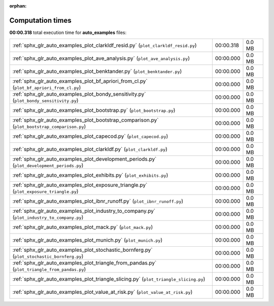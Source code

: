 
:orphan:

.. _sphx_glr_auto_examples_sg_execution_times:

Computation times
=================
**00:00.318** total execution time for **auto_examples** files:

+-----------------------------------------------------------------------------------------------+-----------+--------+
| :ref:`sphx_glr_auto_examples_plot_clarkldf_resid.py` (``plot_clarkldf_resid.py``)             | 00:00.318 | 0.0 MB |
+-----------------------------------------------------------------------------------------------+-----------+--------+
| :ref:`sphx_glr_auto_examples_plot_ave_analysis.py` (``plot_ave_analysis.py``)                 | 00:00.000 | 0.0 MB |
+-----------------------------------------------------------------------------------------------+-----------+--------+
| :ref:`sphx_glr_auto_examples_plot_benktander.py` (``plot_benktander.py``)                     | 00:00.000 | 0.0 MB |
+-----------------------------------------------------------------------------------------------+-----------+--------+
| :ref:`sphx_glr_auto_examples_plot_bf_apriori_from_cl.py` (``plot_bf_apriori_from_cl.py``)     | 00:00.000 | 0.0 MB |
+-----------------------------------------------------------------------------------------------+-----------+--------+
| :ref:`sphx_glr_auto_examples_plot_bondy_sensitivity.py` (``plot_bondy_sensitivity.py``)       | 00:00.000 | 0.0 MB |
+-----------------------------------------------------------------------------------------------+-----------+--------+
| :ref:`sphx_glr_auto_examples_plot_bootstrap.py` (``plot_bootstrap.py``)                       | 00:00.000 | 0.0 MB |
+-----------------------------------------------------------------------------------------------+-----------+--------+
| :ref:`sphx_glr_auto_examples_plot_bootstrap_comparison.py` (``plot_bootstrap_comparison.py``) | 00:00.000 | 0.0 MB |
+-----------------------------------------------------------------------------------------------+-----------+--------+
| :ref:`sphx_glr_auto_examples_plot_capecod.py` (``plot_capecod.py``)                           | 00:00.000 | 0.0 MB |
+-----------------------------------------------------------------------------------------------+-----------+--------+
| :ref:`sphx_glr_auto_examples_plot_clarkldf.py` (``plot_clarkldf.py``)                         | 00:00.000 | 0.0 MB |
+-----------------------------------------------------------------------------------------------+-----------+--------+
| :ref:`sphx_glr_auto_examples_plot_development_periods.py` (``plot_development_periods.py``)   | 00:00.000 | 0.0 MB |
+-----------------------------------------------------------------------------------------------+-----------+--------+
| :ref:`sphx_glr_auto_examples_plot_exhibits.py` (``plot_exhibits.py``)                         | 00:00.000 | 0.0 MB |
+-----------------------------------------------------------------------------------------------+-----------+--------+
| :ref:`sphx_glr_auto_examples_plot_exposure_triangle.py` (``plot_exposure_triangle.py``)       | 00:00.000 | 0.0 MB |
+-----------------------------------------------------------------------------------------------+-----------+--------+
| :ref:`sphx_glr_auto_examples_plot_ibnr_runoff.py` (``plot_ibnr_runoff.py``)                   | 00:00.000 | 0.0 MB |
+-----------------------------------------------------------------------------------------------+-----------+--------+
| :ref:`sphx_glr_auto_examples_plot_industry_to_company.py` (``plot_industry_to_company.py``)   | 00:00.000 | 0.0 MB |
+-----------------------------------------------------------------------------------------------+-----------+--------+
| :ref:`sphx_glr_auto_examples_plot_mack.py` (``plot_mack.py``)                                 | 00:00.000 | 0.0 MB |
+-----------------------------------------------------------------------------------------------+-----------+--------+
| :ref:`sphx_glr_auto_examples_plot_munich.py` (``plot_munich.py``)                             | 00:00.000 | 0.0 MB |
+-----------------------------------------------------------------------------------------------+-----------+--------+
| :ref:`sphx_glr_auto_examples_plot_stochastic_bornferg.py` (``plot_stochastic_bornferg.py``)   | 00:00.000 | 0.0 MB |
+-----------------------------------------------------------------------------------------------+-----------+--------+
| :ref:`sphx_glr_auto_examples_plot_triangle_from_pandas.py` (``plot_triangle_from_pandas.py``) | 00:00.000 | 0.0 MB |
+-----------------------------------------------------------------------------------------------+-----------+--------+
| :ref:`sphx_glr_auto_examples_plot_triangle_slicing.py` (``plot_triangle_slicing.py``)         | 00:00.000 | 0.0 MB |
+-----------------------------------------------------------------------------------------------+-----------+--------+
| :ref:`sphx_glr_auto_examples_plot_value_at_risk.py` (``plot_value_at_risk.py``)               | 00:00.000 | 0.0 MB |
+-----------------------------------------------------------------------------------------------+-----------+--------+
